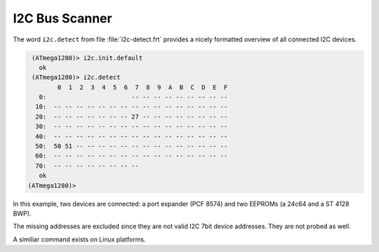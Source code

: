 .. _I2C Detect:

I2C Bus Scanner
===================

The word ``i2c.detect`` from file :file:`i2c-detect.frt` provides
a nicely formatted overview of all connected I2C devices.

.. code-block:: console

   (ATmega1280)> i2c.init.default
     ok 
   (ATmega1280)> i2c.detect 
          0  1  2  3  4  5  6  7  8  9  A  B  C  D  E  F
     0:                       -- -- -- -- -- -- -- -- --
    10:  -- -- -- -- -- -- -- -- -- -- -- -- -- -- -- --
    20:  -- -- -- -- -- -- -- 27 -- -- -- -- -- -- -- --
    30:  -- -- -- -- -- -- -- -- -- -- -- -- -- -- -- --
    40:  -- -- -- -- -- -- -- -- -- -- -- -- -- -- -- --
    50:  50 51 -- -- -- -- -- -- -- -- -- -- -- -- -- --
    60:  -- -- -- -- -- -- -- -- -- -- -- -- -- -- -- --
    70:  -- -- -- -- -- -- -- --                        
     ok
  (ATmega1280)>

In this example, two devices are connected: a port expander
(PCF 8574) and two EEPROMs (a 24c64 and a ST 4128 BWP).

The missing addresses are excluded since they are not valid
I2C 7bit device addresses. They are not probed as well.

A similiar command exists on Linux platforms.

.. seealso:: :ref:`TWI`, :ref:`I2C Generic`

